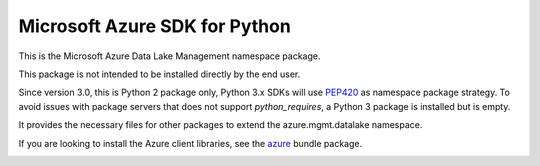 Microsoft Azure SDK for Python
==============================

This is the Microsoft Azure Data Lake Management namespace package.

This package is not intended to be installed directly by the end user.

Since version 3.0, this is Python 2 package only, Python 3.x SDKs will use `PEP420 <https://www.python.org/dev/peps/pep-0420/>`__ as namespace package strategy.
To avoid issues with package servers that does not support `python_requires`, a Python 3 package is installed but is empty.

It provides the necessary files for other packages to extend the azure.mgmt.datalake namespace.

If you are looking to install the Azure client libraries, see the
`azure <https://pypi.python.org/pypi/azure>`__ bundle package.


.. image::  https://azure-sdk-impressions.azurewebsites.net/api/impressions/azure-sdk-for-python%2Fsdk%2Fcore%2Fazure-mgmt-datalake-nspkg%2FREADME.png
